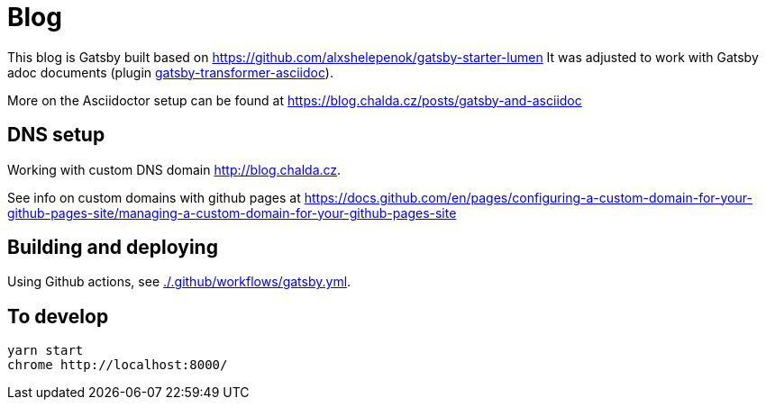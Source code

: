= Blog

This blog is Gatsby built based on https://github.com/alxshelepenok/gatsby-starter-lumen
It was adjusted to work with Gatsby adoc documents (plugin https://www.gatsbyjs.com/plugins/gatsby-transformer-asciidoc/[gatsby-transformer-asciidoc]).

More on the Asciidoctor setup can be found at https://blog.chalda.cz/posts/gatsby-and-asciidoc

== DNS setup

Working with custom DNS domain http://blog.chalda.cz.

See info on custom domains with github pages at
https://docs.github.com/en/pages/configuring-a-custom-domain-for-your-github-pages-site/managing-a-custom-domain-for-your-github-pages-site

== Building and deploying

Using Github actions, see link:./.github/workflows/gatsby.yml[].


== To develop

[source,sh]
----
yarn start
chrome http://localhost:8000/
----